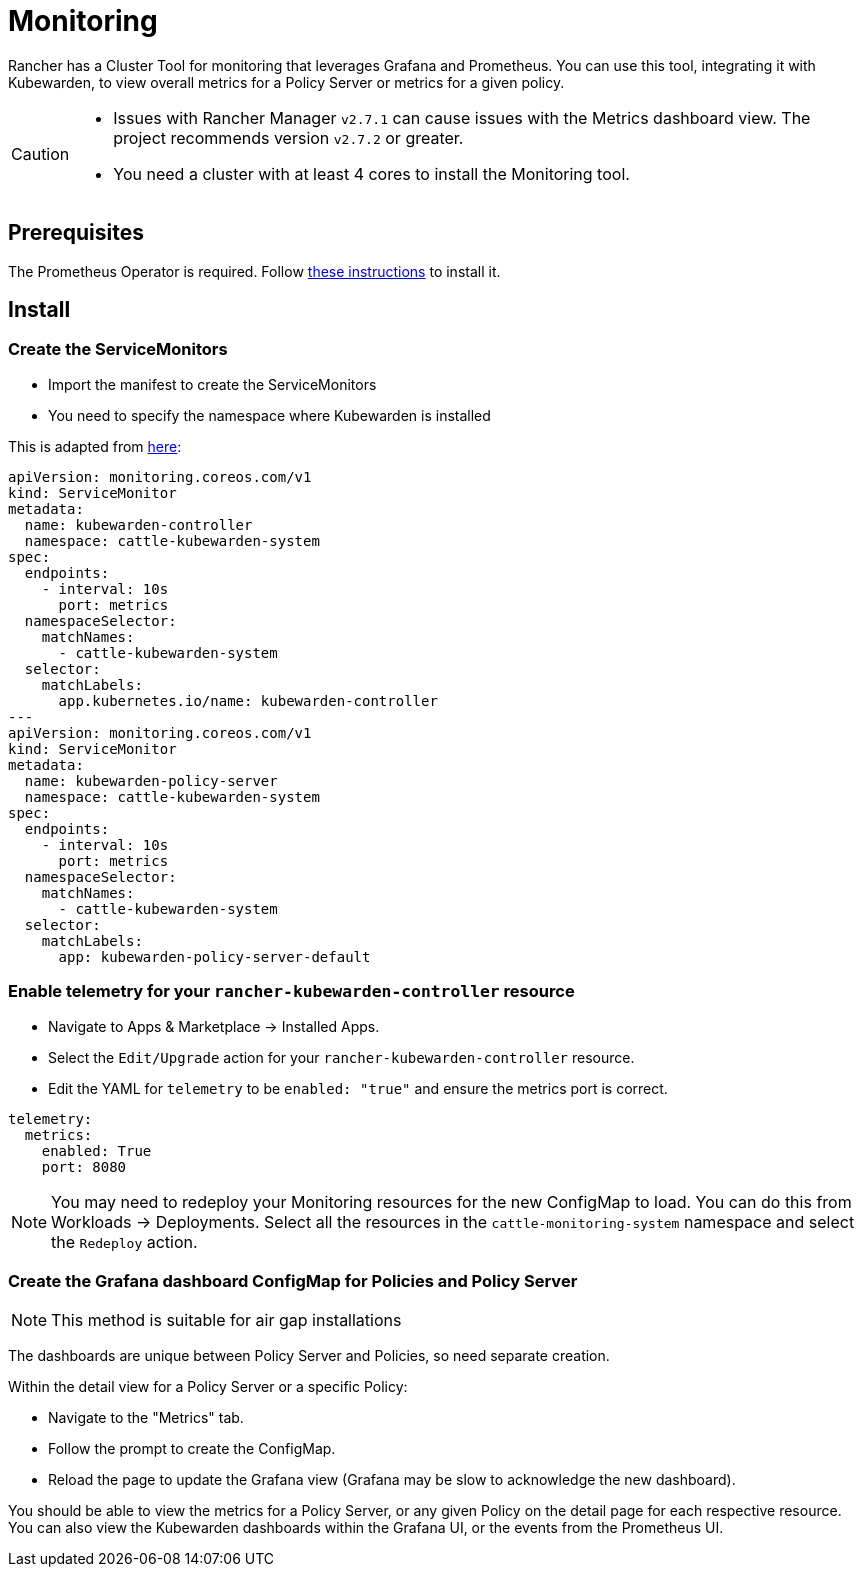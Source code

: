 = Monitoring
:description: Monitoring and metrics for Kubewarden.
:doc-persona: ["kubewarden-operator", "kubewarden-integrator"]
:doc-topic: ["operator-manual", "metrics-and-monitoring"]
:doc-type: ["howto"]
:keywords: ["kubewarden", "kubernetes", "user interface extension", "metrics", "monitoring"]
:sidebar_label: Monitoring
:current-version: {page-origin-branch}

Rancher has a Cluster Tool for monitoring that leverages Grafana and Prometheus.
You can use this tool,
integrating it with Kubewarden,
to view overall metrics for a Policy Server or metrics for a given policy.

[CAUTION]
====

* Issues with Rancher Manager `v2.7.1` can cause issues with the Metrics dashboard view. The project recommends version `v2.7.2` or greater.
* You need a cluster with at least 4 cores to install the Monitoring tool.
====


== Prerequisites

The Prometheus Operator is required.
Follow
xref:howtos/telemetry/30-metrics-qs.adoc#_install_prometheus[these instructions]
to install it.

== Install

=== Create the ServiceMonitors

* Import the manifest to create the ServiceMonitors
* You need to specify the namespace where Kubewarden is installed

This is adapted from xref:howtos/telemetry/30-metrics-qs.adoc[here]:

[subs="+attributes",yaml]
----
apiVersion: monitoring.coreos.com/v1
kind: ServiceMonitor
metadata:
  name: kubewarden-controller
  namespace: cattle-kubewarden-system
spec:
  endpoints:
    - interval: 10s
      port: metrics
  namespaceSelector:
    matchNames:
      - cattle-kubewarden-system
  selector:
    matchLabels:
      app.kubernetes.io/name: kubewarden-controller
---
apiVersion: monitoring.coreos.com/v1
kind: ServiceMonitor
metadata:
  name: kubewarden-policy-server
  namespace: cattle-kubewarden-system
spec:
  endpoints:
    - interval: 10s
      port: metrics
  namespaceSelector:
    matchNames:
      - cattle-kubewarden-system
  selector:
    matchLabels:
      app: kubewarden-policy-server-default
----

=== Enable telemetry for your `rancher-kubewarden-controller` resource

* Navigate to Apps & Marketplace → Installed Apps.
* Select the `Edit/Upgrade` action for your `rancher-kubewarden-controller` resource.
* Edit the YAML for `telemetry` to be `enabled: "true"` and ensure the metrics port is correct.

[,yml]
----
telemetry:
  metrics:
    enabled: True
    port: 8080
----

[NOTE]
====
You may need to redeploy your Monitoring resources for the new ConfigMap to load.
You can do this from Workloads → Deployments.
Select all the resources in the `cattle-monitoring-system` namespace and select the `Redeploy` action.
====


=== Create the Grafana dashboard ConfigMap for Policies and Policy Server

[NOTE]
====
This method is suitable for air gap installations
====


The dashboards are unique between Policy Server and Policies,
so need separate creation.

Within the detail view for a Policy Server or a specific Policy:

* Navigate to the "Metrics" tab.
* Follow the prompt to create the ConfigMap.
* Reload the page to update the Grafana view
(Grafana may be slow to acknowledge the new dashboard).

You should be able to view the metrics for a Policy Server,
or any given Policy on the detail page for each respective resource.
You can also view the Kubewarden dashboards within the Grafana UI,
or the events from the Prometheus UI.
